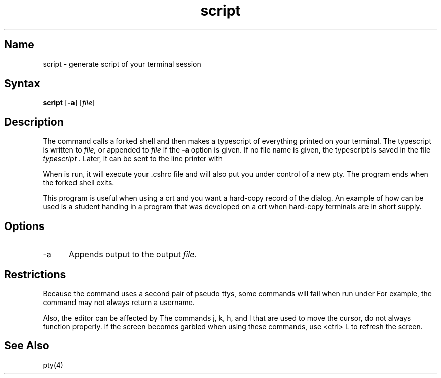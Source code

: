 .\" SCCSID: @(#)script.1	8.1	9/11/90
.TH script 1
.SH Name
script \- generate script of your terminal session
.SH Syntax
.B script
[\fB\-a\fR] [\|\fIfile\fR\|]
.SH Description
.NXR "script command"
.NXR "typescript file" "creating"
.NXR "terminal" "capturing session in a file"
The
.PN script
command calls a forked shell and then makes a typescript 
of everything printed on your terminal.
The typescript is written to 
.I file,
or appended to
.I file
if the
.B \-a
option is given.
If no file name is given, the typescript
is saved in the file
.I typescript .
Later, it can be sent to the line printer with
.PN lpr .
.PP
When 
.PN script
is run, it will execute your .cshrc file and will also put 
you under control of a new pty. The 
.PN script 
program ends when the forked shell exits.
.PP
This program is useful when using a crt and you want a hard-copy
record of the dialog. An example of how 
.PN script
can be used is a student handing
in a program that was developed on a crt when hard-copy
terminals are in short supply.
.SH Options
.IP \-a 5
Appends output to the output 
.I file.
.SH Restrictions
Because the 
.PN script
command uses a second pair of pseudo ttys, some commands 
will fail when run under 
.PN script. 
For example, the 
.PN whoami
command may not always return a username. 
.PP
Also, the  
.PN vi
editor can be affected by
.PN script .
The 
.PN vi
commands j, k, h, and l that are used to move the cursor, do not 
always function properly. If the screen becomes garbled when 
using these commands, use <ctrl> L to refresh the screen.
.SH See Also
pty(4)
